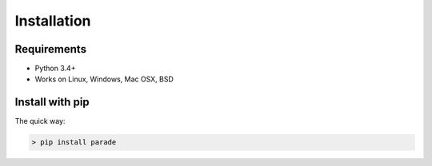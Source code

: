 Installation
============

Requirements
------------

- Python 3.4+
- Works on Linux, Windows, Mac OSX, BSD

Install with pip
----------------

The quick way:

.. code-block:: bash

   > pip install parade

